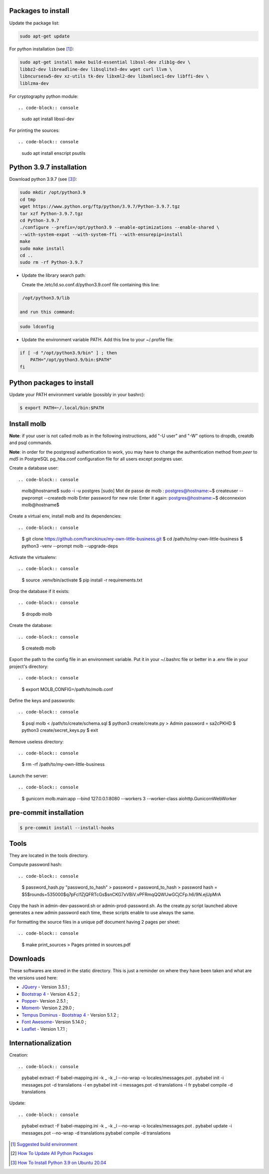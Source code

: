 Packages to install
===================

Update the package list:

.. code-block:: console

    sudo apt-get update

For python installation (see [1]_):

.. code-block:: console

    sudo apt-get install make build-essential libssl-dev zlib1g-dev \
    libbz2-dev libreadline-dev libsqlite3-dev wget curl llvm \
    libncursesw5-dev xz-utils tk-dev libxml2-dev libxmlsec1-dev libffi-dev \
    liblzma-dev

For cryptography python module: ::

.. code-block:: console

    sudo apt install libssl-dev

For printing the sources: ::

.. code-block:: console

    sudo apt install enscript psutils

Python 3.9.7 installation
=========================

Download python 3.9.7 (see [3]_):

.. code-block:: console

    sudo mkdir /opt/python3.9
    cd tmp
    wget https://www.python.org/ftp/python/3.9.7/Python-3.9.7.tgz
    tar xzf Python-3.9.7.tgz
    cd Python-3.9.7
    ./configure --prefix=/opt/python3.9 --enable-optimizations --enable-shared \
    --with-system-expat --with-system-ffi --with-ensurepip=install
    make
    sudo make install
    cd ..
    sudo rm -rf Python-3.9.7

- Update the library search path:

  Create the /etc/ld.so.conf.d/python3.9.conf file containing this line:

.. code-block:: console

  /opt/python3.9/lib

 and run this command:

.. code-block:: console

    sudo ldconfig

- Update the environment variable PATH. Add this line to your ~/.profile
  file:

.. code-block:: console

    if [ -d "/opt/python3.9/bin" ] ; then
        PATH="/opt/python3.9/bin:$PATH"
    fi

Python packages to install
==========================

Update your PATH environment variable (possibly in your bashrc):

.. code-block:: console

    $ export PATH=~/.local/bin:$PATH

Install molb
============

**Note**: if your user is not called molb as in the following instructions, add
"-U user" and "-W" options to dropdb, creatdb and psql commands.

**Note**: in order for the postgresql authentication to work, you may have to
change the authentication method from *peer* to *md5* in PostgreSQL pg_hba.conf
configuration file for all users except postgres user.

Create a database user: ::

.. code-block:: console

    molb@hostname$ sudo -i -u postgres
    [sudo] Mot de passe de molb :
    postgres@hostname:~$ createuser --pwprompt --createdb molb
    Enter password for new role:
    Enter it again:
    postgres@hostname:~$ déconnexion
    molb@hostname$

Create a virtual env, install molb and its dependencies: ::

.. code-block:: console

    $ git clone https://github.com/franckinux/my-own-little-business.git
    $ cd /path/to/my-own-little-business
    $ python3 -venv --prompt molb --upgrade-deps

Activate the virtualenv: ::

.. code-block:: console

    $ source .venv/bin/activate
    $ pip install -r requirements.txt

Drop the database if it exists: ::

.. code-block:: console

    $ dropdb molb

Create the database: ::

.. code-block:: console

    $ createdb molb

Export the path to the config file in an environment variable. Put it in your
~/.bashrc file or better in a .env file in your project's directory: ::

.. code-block:: console

    $ export MOLB_CONFIG=/path/to/molb.conf

Define the keys and passwords: ::

.. code-block:: console

    $ psql molb < /path/to/create/schema.sql
    $ python3 create/create.py
    > Admin password = sa2cPKHD
    $ python3 create/secret_keys.py
    $ exit

Remove useless directory: ::

.. code-block:: console

    $ rm -rf /path/to/my-own-little-business

Launch the server: ::

.. code-block:: console

    $ gunicorn molb.main:app --bind 127.0.0.1:8080 --workers 3 --worker-class aiohttp.GunicornWebWorker


pre-commit installation
=======================

.. code-block:: console

    $ pre-commit install --install-hooks

Tools
=====

They are located in the tools directory.

Compute password hash: ::

.. code-block:: console

    $ password_hash.py "password_to_hash"
    > password = password_to_hash
    > password hash = $5$rounds=535000$q7pFcl1ZjQFRTcGs$snCKG7xVBiV.vPFRmqQQWUwGCjCFp.h6/9N.ejUpMrA

Copy the hash in admin-dev-password.sh or admin-prod-password.sh. As the
create.py script launched above generates a new admin password each time, these
scripts enable to use always the same.

For formatting the source files in a unique pdf document having 2 pages per
sheet: ::

.. code-block:: console

    $ make print_sources
    > Pages printed in sources.pdf

Downloads
=========

These softwares are stored in the static directory. This is just a reminder on
where they have been taken and what are the versions used here:

- `JQuery <https://code.jquery.com/jquery/>`_ - Version 3.5.1 ;
- `Bootstrap 4 <http://getbootstrap.com/>`_ - Version 4.5.2 ;
- `Popper <https://popper.js.org/>`_- Version 2.5.1 ;
- `Moment <https://momentjs.com/>`_- Version 2.29.0 ;
- `Tempus Dominus - Bootstrap 4 <htpp://>`_ - Version 5.1.2 ;
- `Font Awesome <https://fontawesome.com/>`_- Version 5.14.0 ;
- `Leaflet <https://leafletjs.com/>`_ - Version 1.7.1 ;

Internationalization
====================

Creation: ::

.. code-block:: console

    pybabel extract -F babel-mapping.ini -k _ -k _l --no-wrap -o locales/messages.pot .
    pybabel init -i messages.pot -d translations -l en
    pybabel init -i messages.pot -d translations -l fr
    pybabel compile -d translations

Update: ::

.. code-block:: console

    pybabel extract -F babel-mapping.ini -k _ -k _l --no-wrap -o locales/messages.pot .
    pybabel update -i messages.pot --no-wrap -d translations
    pybabel compile -d translations


.. [1] `Suggested build environment <https://github.com/pyenv/pyenv/wiki#suggested-build-environment>`_
.. [2] `How To Update All Python Packages <https://www.activestate.com/resources/quick-reads/how-to-update-all-python-packages>`_
.. [3] `How To Install Python 3.9 on Ubuntu 20.04 <https://tecadmin.net/how-to-install-python-3-9-on-ubuntu-20-04/>`_
